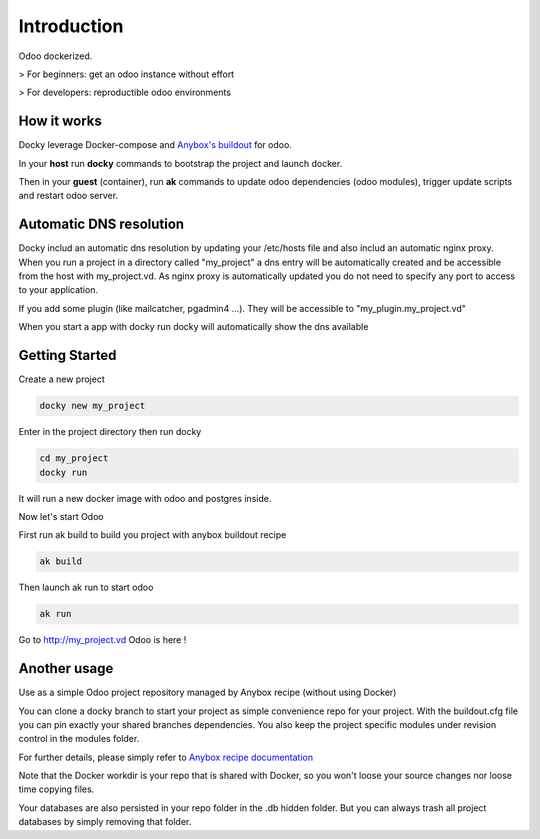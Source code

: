Introduction
=================

Odoo dockerized.

> For beginners: get an odoo instance without effort

> For developers: reproductible odoo environments


How it works
---------------

Docky leverage Docker-compose and `Anybox's buildout <http://pythonhosted.org/anybox.recipe.openerp/>`_ for odoo.

In your **host** run **docky** commands to bootstrap the project and launch docker.

Then in your **guest** (container), run **ak** commands to update odoo dependencies (odoo modules), trigger update scripts and restart odoo server.


Automatic DNS resolution
--------------------------

Docky includ an automatic dns resolution by updating your /etc/hosts file and also includ an automatic nginx proxy.
When you run a project in a directory called "my_project" a dns entry will be automatically created and be accessible from the host with my_project.vd. As nginx proxy is automatically updated you do not need to specify any port to access to your application.

If you add some plugin (like mailcatcher, pgadmin4 ...). They will be accessible to "my_plugin.my_project.vd"

When you start a app with docky run docky will automatically show the dns available

Getting Started
------------------

Create a new project

.. code-block:: shell

    docky new my_project

Enter in the project directory then run docky

.. code-block:: shell

   cd my_project
   docky run

It will run a new docker image with odoo and postgres inside.


Now let's start Odoo

First run ak build to build you project with anybox buildout recipe

.. code-block:: shell

   ak build

Then launch ak run to start odoo

.. code-block:: shell

   ak run

Go to http://my_project.vd Odoo is here !


Another usage
-------------------

Use as a simple Odoo project repository managed by Anybox recipe (without using Docker)

You can clone a docky branch to start your project as simple convenience repo for your project. With the buildout.cfg file you can pin exactly your shared branches dependencies. You also keep the project specific modules under revision control in the modules folder.

For further details, please simply refer to `Anybox recipe documentation <http://docs.anybox.fr/anybox.recipe.openerp/trunk>`_


Note that the Docker workdir is your repo that is shared with Docker, so you won't loose your source changes nor loose time copying files.

Your databases are also persisted in your repo folder in the .db hidden folder. But you can always trash all project databases by simply removing that folder.
